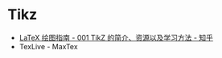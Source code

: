 * Tikz
  + [[https://zhuanlan.zhihu.com/p/48300815][LaTeX 绘图指南 - 001 TikZ 的简介、资源以及学习方法 - 知乎]]
  + TexLive - MaxTex


